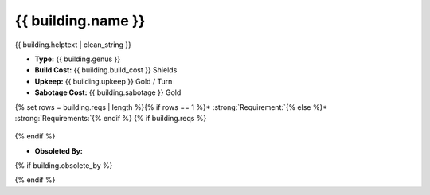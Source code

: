 {{ building.name }}
***************************



.. image:: ../../../../../data/tilesets/{% if building.genus == "Improvement" or building.genus == "Special" %}buildings{% else %}wonders{% endif %}/{{ building.graphic[2:100] }}.png
    :scale: 150%
    :alt: {{ building.graphic[2:100] }}


{{ building.helptext | clean_string }}


* :strong:`Type:` {{ building.genus }}
* :strong:`Build Cost:` {{ building.build_cost }} Shields
* :strong:`Upkeep:` {{ building.upkeep }} Gold / Turn
* :strong:`Sabotage Cost:` {{ building.sabotage }} Gold
{% set rows = building.reqs | length %}{% if rows == 1 %}* :strong:`Requirement:`{% else %}* :strong:`Requirements:`{% endif %}
{% if building.reqs %}
  .. csv-table::
   :header: "Type", "Name", "Range", "Present", "Survives", "Quiet", "Negated"
   {% for req in building.reqs %}
   "{{ req.type }}","{{ req.name }}","{{ req.range }}","{{ req.present }}","{{ req.survives }}","{{ req.quiet }}","{{ req.negated }}"{% endfor %}
   {% else %}  This improvement and does not have any requirements.
{% endif %}

* :strong:`Obsoleted By:`
{% if building.obsolete_by %}
  .. csv-table::
   :header: "Type", "Name", "Range", "Present", "Survives", "Quiet", "Negated"
   {% for req in building.obsolete_by %}
   "{{ req.type }}","{{ req.name }}","{{ req.range }}","{{ req.present }}","{{ req.survives }}","{{ req.quiet }}","{{ req.negated }}"{% endfor %}
   {% else %}  This improvement is not obsoleted by anything.
{% endif %}
